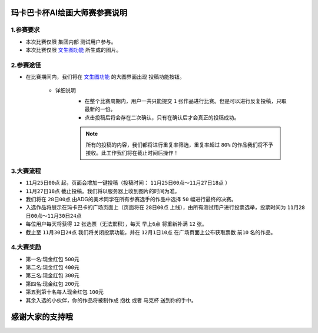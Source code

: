 玛卡巴卡杯AI绘画大师赛参赛说明
########################################


1.参赛要求
---------------------------------------

- 本次比赛仅限 ``集团内部`` 测试用户参与。

- 本次比赛仅限 `文生图功能 <http://www.bakamaka.io/txt2img>`_ 所生成的图片。


2.参赛途径
---------------------------------------

- 在比赛期间内，我们将在 `文生图功能 <http://www.bakamaka.io/txt2img>`_ 的大图界面出现 投稿功能按钮。


    .. image:: img/bs_1.png
        :align: center
        


    - 详细说明
       - 在整个比赛周期内，用户一共只能提交 ``1`` 张作品进行比赛。但是可以进行反复投稿，只取最新的一份。      
       - 点击投稿后将会存在二次确认，只有在确认后才会真正的投稿成功。
       
       .. note::
           所有的投稿的内容，我们都将进行重复率筛选，重复率超过 ``80%`` 的作品我们将不予接收。此工作我们将在截止时间后操作！

3.大赛流程
---------------------------------------

- ``11月25日00点`` 起，页面会增加一键投稿（投稿时间： ``11月25日00点～11月27日18点`` ）
- ``11月27日18点`` 截止投稿。我们将以服务器上收到图片的时间为准。
- 我们将在 ``28日00点`` 由ADG的美术同学在所有参赛选手的作品中选择 ``50`` 幅进行最终的决赛。
- 入选作品将展示在玛卡巴卡的广场页面上（页面将在 ``28日00点`` 上线），由所有测试用户进行投票选举，投票时间为 ``11月28日00点～11月30日24点``
- 每位用户每天将获得 ``12`` 张选票（无法累积），每天 ``早上6点`` 将重新补满 ``12`` 张。
- 截止至 ``11月30日24点`` 我们将关闭投票功能，并在 ``12月1日10点`` 在广场页面上公布获取票数 ``前10`` 名的作品。


4.大赛奖励
---------------------------------------

- 第一名:现金红包 ``500元``
- 第二名:现金红包 ``400元``
- 第三名:现金红包 ``300元``
- 第四名:现金红包 ``200元``
- 第五到第十名每人现金红包 ``100元``
- 其余入选的小伙伴，你的作品将被制作成 ``抱枕`` 或者 ``马克杯`` 送到你的手中。

.. image:: img/bs_2.jpg
    :width: 250

.. image:: img/bs_3.jpg
    :width: 250


感谢大家的支持哦
########################################
